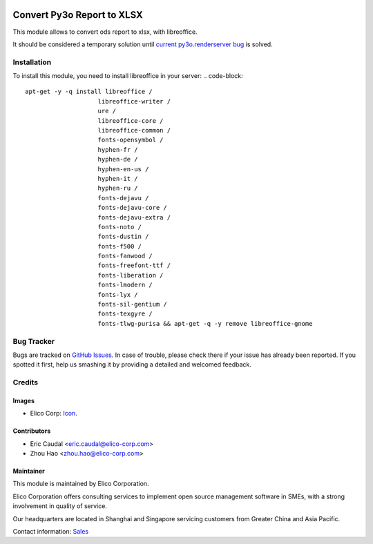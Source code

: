  .. image:: https://img.shields.io/badge/licence-AGPL--3-blue.svg
   :target: http://www.gnu.org/licenses/agpl-3.0-standalone.html
   :alt: License: AGPL-3

===========================
Convert Py3o Report to XLSX
===========================

This module allows to convert ods report to xlsx, with libreoffice.

It should be considered a temporary solution until `current py3o.renderserver bug <https://bitbucket.org/faide/py3o.fusion/issues/2/ods-xls-conversion-doesnt-work>`_ is solved.

Installation
============
To install this module, you need to install libreoffice in your server:
.. code-block::

  apt-get -y -q install libreoffice /
                      libreoffice-writer /
                      ure /
                      libreoffice-core /
                      libreoffice-common /
                      fonts-opensymbol /
                      hyphen-fr /
                      hyphen-de /
                      hyphen-en-us /
                      hyphen-it /
                      hyphen-ru /
                      fonts-dejavu /
                      fonts-dejavu-core /
                      fonts-dejavu-extra /
                      fonts-noto /
                      fonts-dustin /
                      fonts-f500 /
                      fonts-fanwood /
                      fonts-freefont-ttf /
                      fonts-liberation /
                      fonts-lmodern /
                      fonts-lyx /
                      fonts-sil-gentium /
                      fonts-texgyre /
                      fonts-tlwg-purisa && apt-get -q -y remove libreoffice-gnome

Bug Tracker
===========

Bugs are tracked on `GitHub Issues
<https://github.com/Elico-Corp/odoo-addons/issues>`_. In case of trouble, please
check there if your issue has already been reported. If you spotted it first,
help us smashing it by providing a detailed and welcomed feedback.

Credits
=======

Images
------

* Elico Corp: `Icon <https://elico-corp.com/logo.png>`_.

Contributors
------------

* Eric Caudal <eric.caudal@elico-corp.com>
* Zhou Hao <zhou.hao@elico-corp.com>

Maintainer
----------

.. image:: https://www.elico-corp.com/logo.png
   :alt: Elico Corp
   :target: https://www.elico-corp.com

This module is maintained by Elico Corporation.

Elico Corporation offers consulting services to implement open source management
software in SMEs, with a strong involvement in quality of service.

Our headquarters are located in Shanghai and Singapore servicing customers from
Greater China and Asia Pacific.

Contact information: `Sales <contact@elico-corp.com>`__
